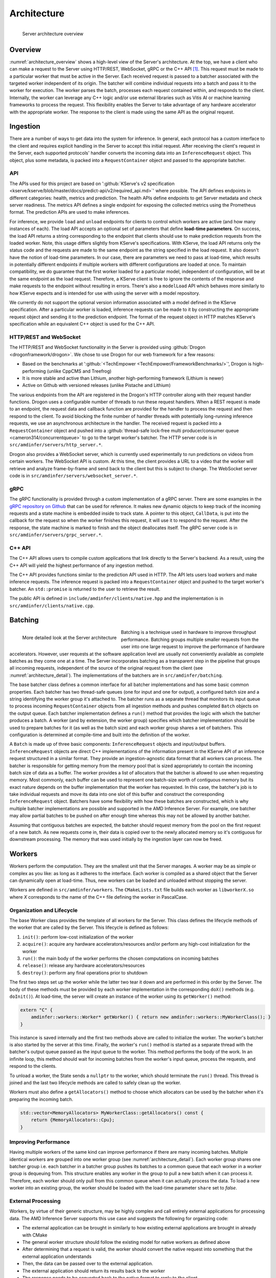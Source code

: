 ..
    Copyright 2021 Xilinx, Inc.
    Copyright 2022 Advanced Micro Devices, Inc.

    Licensed under the Apache License, Version 2.0 (the "License");
    you may not use this file except in compliance with the License.
    You may obtain a copy of the License at

        http://www.apache.org/licenses/LICENSE-2.0

    Unless required by applicable law or agreed to in writing, software
    distributed under the License is distributed on an "AS IS" BASIS,
    WITHOUT WARRANTIES OR CONDITIONS OF ANY KIND, either express or implied.
    See the License for the specific language governing permissions and
    limitations under the License.

Architecture
============

.. _architecture_overview:
.. figure:: assets/architecture.png
    :alt: Diagram showing AMD Inference Server's architecture
    :height: 400px
    :align: left

    Server architecture overview

    ..

Overview
--------

:numref:`architecture_overview` shows a high-level view of the Server's architecture.
At the top, we have a client who can make a request to the Server using HTTP/REST, WebSocket, gRPC or the C++ API [#f1]_.
This request must be made to a particular worker that must be active in the Server.
Each received request is passed to a batcher associated with the targeted worker independent of its origin.
The batcher will combine individual requests into a batch and pass it to the worker for execution.
The worker parses the batch, processes each request contained within, and responds to the client.
Internally, the worker can leverage any C++ logic and/or use external libraries such as Vitis AI or machine learning frameworks to process the request.
This flexibility enables the Server to take advantage of any hardware accelerator with the appropriate worker.
The response to the client is made using the same API as the original request.

Ingestion
---------

There are a number of ways to get data into the system for inference.
In general, each protocol has a custom interface to the client and requires explicit handling in the Server to accept this initial request.
After receiving the client's request in the Server, each supported protocols' handler converts the incoming data into an ``InferenceRequest`` object.
This object, plus some metadata, is packed into a ``RequestContainer`` object and passed to the appropriate batcher.

API
^^^

The APIs used for this project are based on ':github:`KServe's v2 specification <kserve/kserve/blob/master/docs/predict-api/v2/required_api.md>`' where possible.
The API defines endpoints in different categories: health, metrics and prediction.
The health APIs define endpoints to get Server metadata and check server readiness.
The metrics API defines a single endpoint for exposing the collected metrics using the Prometheus format.
The prediction APIs are used to make inferences.

For inference, we provide ``load`` and ``unload`` endpoints for clients to control which workers are active (and how many instances of each).
The load API accepts an optional set of parameters that define **load-time parameters**.
On success, the load API returns a string corresponding to the endpoint that clients should use to make prediction requests from the loaded worker.
Note, this usage differs slightly from KServe's specifications.
With KServe, the load API returns only the status code and the requests are made to the same endpoint as the string specified in the load request.
It also doesn't have the notion of load-time parameters.
In our case, there are parameters we need to pass at load-time, which results in potentially different endpoints if multiple workers with different configurations are loaded at once.
To maintain compatibility, we do guarantee that the first worker loaded for a particular model, independent of configuration, will be at the same endpoint as the load request.
Therefore, a KServe client is free to ignore the contents of the response and make requests to the endpoint without resulting in errors.
There's also a ``modelLoad`` API which behaves more similarly to how KServe expects and is intended for use with using the server with a model repository.

We currently do not support the optional version information associated with a model defined in the KServe specification.
After a particular worker is loaded, inference requests can be made to it by constructing the appropriate request object and sending it to the prediction endpoint.
The format of the request object in HTTP matches KServe's specification while an equivalent C++ object is used for the C++ API.

HTTP/REST and WebSocket
^^^^^^^^^^^^^^^^^^^^^^^

The HTTP/REST and WebSocket functionality in the Server is provided using :github:`Drogon <drogonframework/drogon>`. We chose to use Drogon for our web framework for a few reasons:

* Based on the benchmarks at ':github:`<TechEmpower <TechEmpower/FrameworkBenchmarks/>`', Drogon is high-performing (unlike CppCMS and Treefrog)
* It is more stable and active than Lithium, another high-performing framework (Lithium is newer)
* Active on Github with versioned releases (unlike Pistache and Lithium)

The various endpoints from the API are registered in the Drogon's HTTP controller along with their request handler functions.
Drogon uses a configurable number of threads to run these request handlers.
When a REST request is made to an endpoint, the request data and callback function are provided for the handler to process the request and then respond to the client.
To avoid blocking the finite number of handler threads with potentially long-running inference requests, we use an asynchronous architecture in the handler.
The received request is packed into a ``RequestContainer`` object and pushed into a :github:`thread-safe lock-free multi producer/consumer queue <cameron314/concurrentqueue>` to go to the target worker's batcher.
The HTTP server code is in ``src/amdinfer/servers/http_server.*``.

Drogon also provides a WebSocket server, which is currently used experimentally to run predictions on videos from certain workers.
The WebSocket API is custom.
At this time, the client provides a URL to a video that the worker will retrieve and analyze frame-by-frame and send back to the client but this is subject to change.
The WebSocket server code is in ``src/amdinfer/servers/websocket_server.*``.

gRPC
^^^^

The gRPC functionality is provided through a custom implementation of a gRPC server.
There are some examples in the `gRPC repository on Github <https://github.com/grpc/grpc/blob/master/examples/cpp>`__ that can be used for reference.
It makes new dynamic objects to keep track of the incoming requests and a state machine is embedded inside to track state.
A pointer to this object, ``CallData``, is put into the callback for the request so when the worker finishes this request, it will use it to respond to the request.
After the response, the state machine is marked to finish and the object deallocates itself.
The gRPC server code is in ``src/amdinfer/servers/grpc_server.*``.

C++ API
^^^^^^^

The C++ API allows users to compile custom applications that link directly to the Server's backend.
As a result, using the C++ API will yield the highest performance of any ingestion method.

The C++ API provides functions similar to the prediction API used in HTTP.
The API lets users load workers and make inference requests.
The inference request is packed into a ``RequestContainer`` object and pushed to the target worker's batcher.
An ``std::promise`` is returned to the user to retrieve the result.

The public API is defined in ``include/amdinfer/clients/native.hpp`` and the implementation is in ``src/amdinfer/clients/native.cpp``.

Batching
--------

.. _architecture_detail:
.. figure:: assets/architecture_detailed.png
    :alt: Diagram showing more detail in to the AMD Inference Server's architecture
    :height: 400px
    :align: left

    More detailed look at the Server architecture

    ..

Batching is a technique used in hardware to improve throughput performance.
Batching groups multiple smaller requests from the user into one large request to improve the performance of hardware accelerators.
However, user requests at the software application level are usually not conveniently available as complete batches as they come one at a time.
The Server incorporates batching as a transparent step in the pipeline that groups all incoming requests, independent of the source of the original request from the client (see :numref:`architecture_detail`).
The implementations of the batchers are in ``src/amdinfer/batching``.

The base batcher class defines a common interface for all batcher implementations and has some basic common properties.
Each batcher has two thread-safe queues (one for input and one for output), a configured batch size and a string identifying the worker group it's attached to.
The batcher runs as a separate thread that monitors its input queue to process incoming ``RequestContainer`` objects from all ingestion methods and pushes completed ``Batch`` objects on the output queue.
Each batcher implementation defines a ``run()`` method that provides the logic with which the batcher produces a batch.
A worker (and by extension, the worker group) specifies which batcher implementation should be used to prepare batches for it (as well as the batch size) and each worker group shares a set of batchers.
This configuration is determined at compile-time and built into the definition of the worker.

A ``Batch`` is made up of three basic components: ``InferenceRequest`` objects and input/output buffers.
``InferenceRequest`` objects are direct C++ implementations of the information present in the KServe API of an inference request structured in a similar format.
They provide an ingestion-agnostic data format that all workers can process.
The batcher is responsible for getting memory from the memory pool that is sized appropriately to contain the incoming batch size of data as a buffer.
The worker provides a list of allocators that the batcher is allowed to use when requesting memory.
Most commonly, each buffer can be used to represent one batch-size worth of contiguous memory but its exact nature depends on the buffer implementation that the worker has requested.
In this case, the batcher's job is to take individual requests and move its data into one slot of this buffer and construct the corresponding ``InferenceRequest`` object.
Batchers have some flexibility with how these batches are constructed, which is why multiple batcher implementations are possible and supported in the AMD Inference Server.
For example, one batcher may allow partial batches to be pushed on after enough time whereas this may not be allowed by another batcher.

Assuming that contiguous batches are expected, the batcher should request memory from the pool on the first request of a new batch.
As new requests come in, their data is copied over to the newly allocated memory so it's contiguous for downstream processing.
The memory that was used initially by the ingestion layer can now be freed.

.. _architectureWorkers:

Workers
-------

Workers perform the computation.
They are the smallest unit that the Server manages.
A worker may be as simple or complex as you like: as long as it adheres to the interface.
Each worker is compiled as a shared object that the Server can dynamically open at load-time.
Thus, new workers can be loaded and unloaded without stopping the server.

Workers are defined in ``src/amdinfer/workers``.
The ``CMakeLists.txt`` file builds each worker as ``libworkerX.so`` where *X* corresponds to the name of the C++ file defining the worker in PascalCase.

Organization and Lifecycle
^^^^^^^^^^^^^^^^^^^^^^^^^^

The base Worker class provides the template of all workers for the Server.
This class defines the lifecycle methods of the worker that are called by the Server.
This lifecycle is defined as follows:

#.	``init()``: perform low-cost initialization of the worker
#.	``acquire()``: acquire any hardware accelerators/resources and/or perform any high-cost initialization for the worker
#.	``run()``: the main body of the worker performs the chosen computations on incoming batches
#.	``release()``: release any hardware accelerators/resources
#.	``destroy()``: perform any final operations prior to shutdown

The first two steps set up the worker while the latter two tear it down and are performed in this order by the Server.
The body of these methods must be provided by each worker implementation in the corresponding ``doX()`` methods (e.g. ``doInit()``).
At load-time, the server will create an instance of the worker using its ``getWorker()`` method:

.. code-block:: c++

    extern "C" {
        amdinfer::workers::Worker* getWorker() { return new amdinfer::workers::MyWorkerClass(); }
    }

This instance is saved internally and the first two methods above are called to initialize the worker.
The worker's batcher is also started by the server at this time.
Finally, the worker's ``run()`` method is started as a separate thread with the batcher's output queue passed as the input queue to the worker.
This method performs the body of the work.
In an infinite loop, this method should wait for incoming batches from the worker's input queue, process the requests, and respond to the clients.

To unload a worker, the State sends a ``nullptr`` to the worker, which should terminate the ``run()`` thread.
This thread is joined and the last two lifecycle methods are called to safely clean up the worker.

Workers must also define a ``getAllocators()`` method to choose which allocators can be used by the batcher when it's preparing the incoming batch.

.. code-block:: c++

    std::vector<MemoryAllocators> MyWorkerClass::getAllocators() const {
        return {MemoryAllocators::Cpu};
    }

Improving Performance
^^^^^^^^^^^^^^^^^^^^^

Having multiple workers of the same kind can improve performance if there are many incoming batches.
Multiple identical workers are grouped into one worker group (see :numref:`architecture_detail`).
Each worker group shares one batcher group i.e. each batcher in a batcher group pushes its batches to a common queue that each worker in a worker group is dequeuing from.
This structure enables any worker in the group to pull a new batch when it can process it.
Therefore, each worker should only pull from this common queue when it can actually process the data.
To load a new worker into an existing group, the worker should be loaded with the load-time parameter ``share`` set to *false*.

External Processing
^^^^^^^^^^^^^^^^^^^

Workers, by virtue of their generic structure, may be highly complex and call entirely external applications for processing data.
The AMD Inference Server supports this use case and suggests the following for organizing code:

* The external application can be brought in similarly to how existing external applications are brought in already with CMake
* The general worker structure should follow the existing model for native workers as defined above
* After determining that a request is valid, the worker should convert the native request into something that the external application understands
* Then, the data can be passed over to the external application.
* The external application should return its results back to the worker
* The response needs to be converted back to the native format to reply to the client

Currently, there are no rules that the Server enforces for what workers are allowed to do and if they must expose any other functionality to the Server though this will change in the future.
For example, the Server will eventually need to send health check requests to workers that must be responded to appropriately.

XModel
^^^^^^

.. _fig_xmodel:
.. figure:: assets/xmodel.png
    :alt: Diagram showing the structure of the XModel worker
    :height: 300px
    :align: left

    The XModel worker

    ..

As perhaps the most complex worker thus far, the architecture of the XModel worker is examined here in greater detail.
The XModel worker is intended to run an arbitrary XModel specified by the user on a Xilinx FPGA [#f2]_.
We take a look at the lifecycle of this worker in the following sections.
The XModel worker is using the ``VartTensor`` allocator.

.. code-block:: c++

    std::vector<MemoryAllocators> Xmodel::getAllocators() const {
        return {MemoryAllocators::VartTensor};
    }

Initialization
""""""""""""""

The XModel worker needs a path to an XModel to run at load-time.
This XModel file is opened and parsed to get the graph and the first DPU subgraph (i.e. the first subgraph in the graph that is supposed to run on the FPGA).
In the future, we may support running an arbitrary number of subgraphs but this simple case is often sufficient.
Using this subgraph, we create a *Runner*, which is a thread-safe object defined in the Vitis-AI runtime and is responsible for submitting requests to the FPGA.
These objects are all saved as part of the internal state of the worker.

Acquisition
"""""""""""

Since the Runner is thread-safe, we can use multiple threads to push data to the FPGA from the same Runner to improve throughput.
To enable this functionality, we incorporate an internal thread pool in the XModel worker.
Here, we set the size of this thread pool based on user parameters.

Run
"""

As with all workers, the XModel worker pulls batches from its inputs queue and checks if it's a ``nullptr`` before continuing to process the batch.
If valid, the batch is pushed into the thread pool, which internally assigns a lambda function to one of its internal threads to perform the processing.
This lambda function performs the same work that other workers normally perform directly in the ``run()`` method itself.
Here, for each batch, we push the data to the FPGA with the Runner and start preparing the response while waiting for the asynchronous operation to return.
Then, the response from the FPGA is parsed, the client response is populated with this data and the callback is called to respond back to the client.

To prevent the worker from pulling too many batches, an atomic counter is used to track the number of outstanding batches in the worker.
If the number is above a configured amount, then the worker doesn't pull more batches until it has processed some of the ones it already has.
This throttling is necessary for the work-stealing model for workers to work.

Cleanup
"""""""

There is almost no special cleanup required as the Vitis-AI objects that are part of the worker's state are smart pointers and are cleaned by the worker's destructor.
THe only non-default implementation of the clean-up functions is to stop the internal thread pool and join the threads.

Shared State
------------

The shared state of the AMD Inference Server is maintained by the ``shared_state``—the active workers, their buffer pools, the endpoints, the load-time parameters associated with them, global memory pool and the repository—is visualized in :numref:`architecture_detail`.
This information enables the ingestion protocols to query the State to retrieve a pointer to the correct batcher to use to push the ``RequestContainer`` object to the right one corresponding to the targeted worker.
To manage multiple versions of workers that may be running with different configurations, the State stores the load-time parameters, if any, and compares new parameters with ones its seen before to determine whether the newly loaded worker should be part of an existing worker group or a new one.
In the case that it's assigned to an existing worker group, the previously allocated endpoint is returned to the client.
If a new worker group is created, a new endpoint is reserved for this worker group and returned to the client.
The implementation is in ``src/amdinfer/core/shared_state.*``, ``src/amdinfer/core/endpoints.*`` and ``src/amdinfer/core/model_repository.*``.

Loading a new worker results in the creation of a new ``WorkerInfo`` (see ``src/amdinfer/core/worker_info.*``) object which the State uses internally to hold all the information associated with the worker.
The worker class instance, its batcher, and its buffer pool are all stored in this object.
The ``WorkerInfo`` object provides two methods to create new workers: its constructor and an ``addAndStartWorker()`` method.
The former is used for a brand-new worker and creates queues for the buffer pools and initializes the private members of the class.
The latter loads the shared library associated with the worker, creates and saves the instance of the worker class, and starts its ``run()`` method in a new thread.

The State also provides methods to safely modify the shared state such as loading or unloading new workers.
Such actions must be taken with care because there are many threads that may need to modify state or make decisions based on the current state.
The State uses a queue and a separate thread for this purpose.
All methods that modify state enqueue requests to this queue.
These methods may be called from a multi-threaded context and so multiple duplicate or contradictory requests are possible.
The queue enforces serialization and defines an ordering for all incoming requests so they can be processed in this order by the new thread.
Here, duplicate or contradictory requests can be silently dropped so the shared state isn't corrupted.

Observation
-----------

Visibility into the server and its operations is provided through logging, metrics and tracing.
The implementations of these components is in ``src/amdinfer/observation``.

Logging
^^^^^^^

The Server uses :github:`spdlog <gabime/spdlog>` to provide logging.
By default, one logger is configured with ``initLogging()``, which logs data to a file on the disk and prints warning messages to the terminal as well.
The preprocesser directive form of logging is used throughout the Server, which enables all logging data to be optionally removed at compile-time.

Look at :ref:`logs` for more information.

Metrics
^^^^^^^

The Server uses :github:`prometheus-cpp <jupp0r/prometheus-cpp>` to provide metric collection in the Prometheus format.
The metric data can be queried via the web server at the ``/metrics`` endpoint.
At compile-time, the metrics of interest must be defined in the ``Metrics`` class.
It provides methods for functions in other classes to modify the metric state.
Metric collection can be disabled at compile-time with a CMake option.

Look at :ref:`metrics:metrics` for more information.

Tracing
^^^^^^^

The Server uses :github:`opentelemetry-cpp <open-telemetry/opentelemetry-cpp>` to provide tracing.
Tracing tracks the time taken for different sections of the architecture to process a single request.
This data can be visualized in the Jaeger UI or Grafana.
Tracing data can be disabled at compile-time with a CMake option.

Look at :ref:`tracing:tracing` for more information.

.. [#f1] Using the C++ API requires compiling an application linked against ``libamdinfer.so`` rather than making requests to a server.
.. [#f2] There are currently some restrictions on what may be run such as the number of input tensors.
